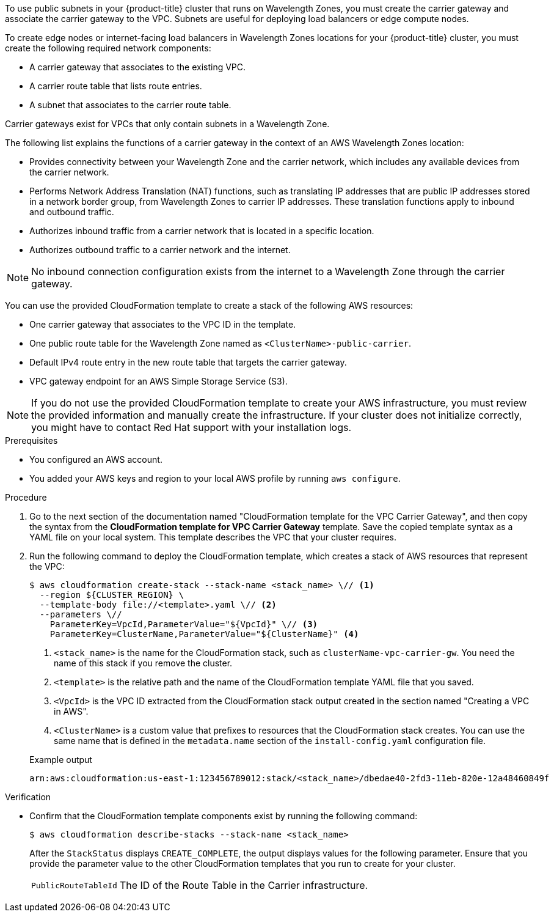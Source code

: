 // Module included in the following assemblies:
//
// * installing/installing-aws-wavelength-zone.adoc (Installing a cluster on AWS with compute nodes on AWS Wavelength Zones)
// * installing/installing_aws/aws-compute-edge-zone-tasks.adoc 

ifeval::["{context}" == "installing-aws-wavelength-zone"]
:wavelength-zone:
endif::[]

ifeval::["{context}" == "aws-compute-edge-zone-tasks"]
:post-aws-zones:
endif::[]

:_mod-docs-content-type: PROCEDURE
[id="installation-creating-aws-vpc-carrier-gw_{context}"]

ifdef::wavelength-zone[]
= Creating a VPC carrier gateway

endif::wavelength-zone[]
ifdef::post-aws-zones[]
= Wavelength Zones only: Creating a VPC carrier gateway

endif::post-aws-zones[]

To use public subnets in your {product-title} cluster that runs on Wavelength Zones, you must create the carrier gateway and associate the carrier gateway to the VPC. Subnets are useful for deploying load balancers or edge compute nodes.

To create edge nodes or internet-facing load balancers in Wavelength Zones locations for your {product-title} cluster, you must create the following required network components:

* A carrier gateway that associates to the existing VPC.
* A carrier route table that lists route entries.
* A subnet that associates to the carrier route table.

Carrier gateways exist for VPCs that only contain subnets in a Wavelength Zone.

The following list explains the functions of a carrier gateway in the context of an AWS Wavelength Zones location:

* Provides connectivity between your Wavelength Zone and the carrier network, which includes any available devices from the carrier network.
* Performs Network Address Translation (NAT) functions, such as translating IP addresses that are public IP addresses stored in a network border group, from Wavelength Zones to carrier IP addresses. These translation functions apply to inbound and outbound traffic.
* Authorizes inbound traffic from a carrier network that is located in a specific location.
* Authorizes outbound traffic to a carrier network and the internet.

[NOTE]
====
No inbound connection configuration exists from the internet to a Wavelength Zone through the carrier gateway.
====

You can use the provided CloudFormation template to create a stack of the following AWS resources:

* One carrier gateway that associates to the VPC ID in the template.
* One public route table for the Wavelength Zone named as `<ClusterName>-public-carrier`.
* Default IPv4 route entry in the new route table that targets the carrier gateway.
* VPC gateway endpoint for an AWS Simple Storage Service (S3).

[NOTE]
====
If you do not use the provided CloudFormation template to create your AWS infrastructure, you must review the provided information and manually create the infrastructure. If your cluster does not initialize correctly, you might have to contact Red Hat support with your installation logs.
====

.Prerequisites

* You configured an AWS account.
* You added your AWS keys and region to your local AWS profile by running `aws configure`.

.Procedure

.  Go to the next section of the documentation named "CloudFormation template for the VPC Carrier Gateway", and then copy the syntax from the *CloudFormation template for VPC Carrier Gateway* template. Save the copied template syntax as a YAML file on your local system. This template describes the VPC that your cluster requires.

. Run the following command to deploy the CloudFormation template, which creates a stack of AWS resources that represent the VPC:
+
[source,terminal]
----
$ aws cloudformation create-stack --stack-name <stack_name> \// <1>
  --region ${CLUSTER_REGION} \
  --template-body file://<template>.yaml \// <2>
  --parameters \//
    ParameterKey=VpcId,ParameterValue="${VpcId}" \// <3>
    ParameterKey=ClusterName,ParameterValue="${ClusterName}" <4>
----
<1> `<stack_name>` is the name for the CloudFormation stack, such as `clusterName-vpc-carrier-gw`. You need the name of this stack if you remove the cluster.
<2> `<template>` is the relative path and the name of the CloudFormation template YAML file that you saved.
<3> `<VpcId>` is the VPC ID extracted from the CloudFormation stack output created in the section named "Creating a VPC in AWS".
<4> `<ClusterName>` is a custom value that prefixes to resources that the CloudFormation stack creates. You can use the same name that is defined in the `metadata.name` section of the `install-config.yaml` configuration file.
+

.Example output
[source,terminal]
----
arn:aws:cloudformation:us-east-1:123456789012:stack/<stack_name>/dbedae40-2fd3-11eb-820e-12a48460849f
----

.Verification

* Confirm that the CloudFormation template components exist by running the following command:
+
[source,terminal]
----
$ aws cloudformation describe-stacks --stack-name <stack_name>
----
+
After the `StackStatus` displays `CREATE_COMPLETE`, the output displays values for the following parameter. Ensure that you provide the parameter value to the other CloudFormation templates that you run to create for your cluster.
+
[horizontal]
`PublicRouteTableId`:: The ID of the Route Table in the Carrier infrastructure.

ifeval::["{context}" == "installing-aws-wavelength-zone"]
:!wavelength-zone:
endif::[]

ifeval::["{context}" == "aws-compute-edge-zone-tasks"]
:!post-aws-zones:
endif::[]
